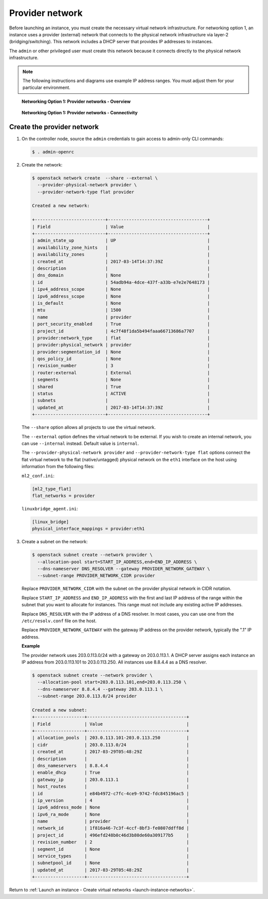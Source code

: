.. _launch-instance-networks-provider:

Provider network
~~~~~~~~~~~~~~~~

Before launching an instance, you must create the necessary virtual network
infrastructure. For networking option 1, an instance uses a provider
(external) network that connects to the physical network infrastructure via
layer-2 (bridging/switching). This network includes a DHCP server that
provides IP addresses to instances.

The ``admin`` or other privileged user must create this network because it
connects directly to the physical network infrastructure.

.. note::

   The following instructions and diagrams use example IP address ranges. You
   must adjust them for your particular environment.

.. figure:: figures/network1-overview.png
   :alt: Networking Option 1: Provider networks - Overview

   **Networking Option 1: Provider networks - Overview**

.. figure:: figures/network1-connectivity.png
   :alt: Networking Option 1: Provider networks - Connectivity

   **Networking Option 1: Provider networks - Connectivity**

Create the provider network
---------------------------

#. On the controller node, source the ``admin`` credentials to gain access to
   admin-only CLI commands:

   .. code-block:: console

      $ . admin-openrc

   .. end

#. Create the network:

   .. code-block:: console

      $ openstack network create  --share --external \
        --provider-physical-network provider \
        --provider-network-type flat provider

      Created a new network:

      +---------------------------+--------------------------------------+
      | Field                     | Value                                |
      +---------------------------+--------------------------------------+
      | admin_state_up            | UP                                   |
      | availability_zone_hints   |                                      |
      | availability_zones        |                                      |
      | created_at                | 2017-03-14T14:37:39Z                 |
      | description               |                                      |
      | dns_domain                | None                                 |
      | id                        | 54adb94a-4dce-437f-a33b-e7e2e7648173 |
      | ipv4_address_scope        | None                                 |
      | ipv6_address_scope        | None                                 |
      | is_default                | None                                 |
      | mtu                       | 1500                                 |
      | name                      | provider                             |
      | port_security_enabled     | True                                 |
      | project_id                | 4c7f48f1da5b494faaa66713686a7707     |
      | provider:network_type     | flat                                 |
      | provider:physical_network | provider                             |
      | provider:segmentation_id  | None                                 |
      | qos_policy_id             | None                                 |
      | revision_number           | 3                                    |
      | router:external           | External                             |
      | segments                  | None                                 |
      | shared                    | True                                 |
      | status                    | ACTIVE                               |
      | subnets                   |                                      |
      | updated_at                | 2017-03-14T14:37:39Z                 |
      +---------------------------+--------------------------------------+

   .. end

   The ``--share`` option allows all projects to use the virtual network.

   The ``--external`` option defines the virtual network to be external. If
   you wish to create an internal network, you can use ``--internal`` instead.
   Default value is ``internal``.

   The ``--provider-physical-network provider`` and
   ``--provider-network-type flat`` options connect the flat virtual network
   to the flat (native/untagged) physical network on the ``eth1`` interface
   on the host using information from the following files:

   ``ml2_conf.ini``:

   .. code-block:: ini

      [ml2_type_flat]
      flat_networks = provider

   .. end

   ``linuxbridge_agent.ini``:

   .. code-block:: ini

      [linux_bridge]
      physical_interface_mappings = provider:eth1

   .. end

#. Create a subnet on the network:

   .. code-block:: console

      $ openstack subnet create --network provider \
        --allocation-pool start=START_IP_ADDRESS,end=END_IP_ADDRESS \
        --dns-nameserver DNS_RESOLVER --gateway PROVIDER_NETWORK_GATEWAY \
        --subnet-range PROVIDER_NETWORK_CIDR provider

   .. end

   Replace ``PROVIDER_NETWORK_CIDR`` with the subnet on the provider
   physical network in CIDR notation.

   Replace ``START_IP_ADDRESS`` and ``END_IP_ADDRESS`` with the first and
   last IP address of the range within the subnet that you want to allocate
   for instances. This range must not include any existing active IP
   addresses.

   Replace ``DNS_RESOLVER`` with the IP address of a DNS resolver. In
   most cases, you can use one from the ``/etc/resolv.conf`` file on
   the host.

   Replace ``PROVIDER_NETWORK_GATEWAY`` with the gateway IP address on the
   provider network, typically the ".1" IP address.

   **Example**

   The provider network uses 203.0.113.0/24 with a gateway on 203.0.113.1.
   A DHCP server assigns each instance an IP address from 203.0.113.101
   to 203.0.113.250. All instances use 8.8.4.4 as a DNS resolver.

   .. code-block:: console

      $ openstack subnet create --network provider \
        --allocation-pool start=203.0.113.101,end=203.0.113.250 \
        --dns-nameserver 8.8.4.4 --gateway 203.0.113.1 \
        --subnet-range 203.0.113.0/24 provider

      Created a new subnet:
      +-------------------+--------------------------------------+
      | Field             | Value                                |
      +-------------------+--------------------------------------+
      | allocation_pools  | 203.0.113.101-203.0.113.250          |
      | cidr              | 203.0.113.0/24                       |
      | created_at        | 2017-03-29T05:48:29Z                 |
      | description       |                                      |
      | dns_nameservers   | 8.8.4.4                              |
      | enable_dhcp       | True                                 |
      | gateway_ip        | 203.0.113.1                          |
      | host_routes       |                                      |
      | id                | e84b4972-c7fc-4ce9-9742-fdc845196ac5 |
      | ip_version        | 4                                    |
      | ipv6_address_mode | None                                 |
      | ipv6_ra_mode      | None                                 |
      | name              | provider                             |
      | network_id        | 1f816a46-7c3f-4ccf-8bf3-fe0807ddff8d |
      | project_id        | 496efd248b0c46d3b80de60a309177b5     |
      | revision_number   | 2                                    |
      | segment_id        | None                                 |
      | service_types     |                                      |
      | subnetpool_id     | None                                 |
      | updated_at        | 2017-03-29T05:48:29Z                 |
      +-------------------+--------------------------------------+

   .. end

Return to :ref:`Launch an instance - Create virtual networks
<launch-instance-networks>`.
